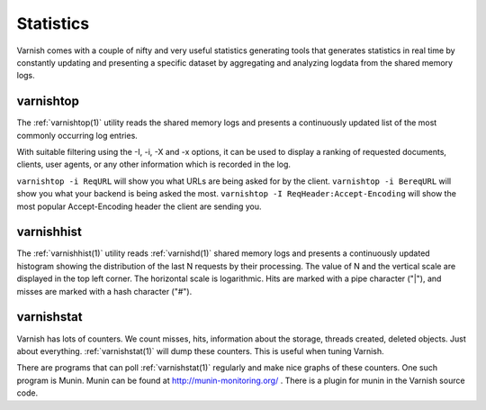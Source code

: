 ..
	Copyright (c) 2012-2015 Varnish Software AS
	SPDX-License-Identifier: BSD-2-Clause
	See LICENSE file for full text of license

.. _users-guide-statistics:


Statistics
----------

Varnish comes with a couple of nifty and very useful statistics generating tools that generates statistics in real time by constantly updating and presenting a specific dataset by aggregating and analyzing logdata from the shared memory logs.

.. XXX:Heavy rewrite above. benc

varnishtop
~~~~~~~~~~

The :ref:`varnishtop(1)` utility reads the shared memory logs and presents a
continuously updated list of the most commonly occurring log entries.

With suitable filtering using the -I, -i, -X and -x options, it can be
used to display a ranking of requested documents, clients, user
agents, or any other information which is recorded in the log.

``varnishtop -i ReqURL`` will show you what URLs are being asked for by
the client. ``varnishtop -i BereqURL`` will show you what your backend
is being asked the most. ``varnishtop -I ReqHeader:Accept-Encoding`` will
show the most popular Accept-Encoding header the client are sending you.

varnishhist
~~~~~~~~~~~

The :ref:`varnishhist(1)` utility reads :ref:`varnishd(1)` shared
memory logs and presents a continuously updated histogram showing the
distribution of the last N requests by their processing.
The value of N and the vertical scale are displayed in the top left
corner.  The horizontal scale is logarithmic.  Hits are marked with a
pipe character ("|"), and misses are marked with a hash character ("#").

varnishstat
~~~~~~~~~~~

Varnish has lots of counters. We count misses, hits, information about
the storage, threads created, deleted objects. Just about
everything. :ref:`varnishstat(1)` will dump these counters. This is useful when
tuning Varnish.

There are programs that can poll :ref:`varnishstat(1)` regularly and
make nice graphs of these counters. One such program is Munin. Munin
can be found at http://munin-monitoring.org/ . There is a plugin for
munin in the Varnish source code.
